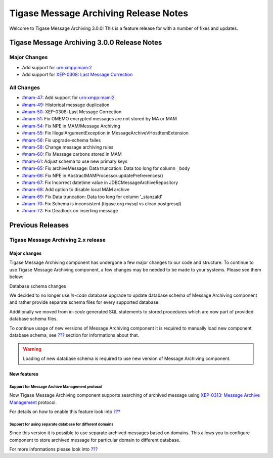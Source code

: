 Tigase Message Archiving Release Notes
=======================================

Welcome to Tigase Message Archiving 3.0.0! This is a feature release for with a number of fixes and updates.

Tigase Message Archiving 3.0.0 Release Notes
---------------------------------------------

Major Changes
^^^^^^^^^^^^^^

-  Add support for urn:xmpp:mam:2

-  Add support for `XEP-0308: Last Message Correction <https://xmpp.org/extensions/xep-0308.html>`__

All Changes
^^^^^^^^^^^^^^

-  `#mam-47 <https://projects.tigase.net/issue/mam-47>`__: Add support for urn:xmpp:mam:2

-  `#mam-49 <https://projects.tigase.net/issue/mam-49>`__: Historical message duplication

-  `#mam-50 <https://projects.tigase.net/issue/mam-50>`__: XEP-0308: Last Message Correction

-  `#mam-51 <https://projects.tigase.net/issue/mam-51>`__: Fix OMEMO encrypted messages are not stored by MA or MAM

-  `#mam-54 <https://projects.tigase.net/issue/mam-54>`__: Fix NPE in MAM/Message Archiving

-  `#mam-55 <https://projects.tigase.net/issue/mam-55>`__: Fix IllegalArgumentException in MessageArchiveVHostItemExtension

-  `#mam-56 <https://projects.tigase.net/issue/mam-56>`__: Fix upgrade-schema failes

-  `#mam-58 <https://projects.tigase.net/issue/mam-58>`__: Change message archiving rules

-  `#mam-60 <https://projects.tigase.net/issue/mam-60>`__: Fix Message carbons stored in MAM

-  `#mam-61 <https://projects.tigase.net/issue/mam-61>`__: Adjust schema to use new primary keys

-  `#mam-65 <https://projects.tigase.net/issue/mam-65>`__: Fix archiveMessage: Data truncation: Data too long for column ``_body``

-  `#mam-66 <https://projects.tigase.net/issue/mam-66>`__: Fix NPE in AbstractMAMProcessor.updatePrefrerences()

-  `#mam-67 <https://projects.tigase.net/issue/mam-67>`__: Fix Incorrect datetime value in JDBCMessageArchiveRepository

-  `#mam-68 <https://projects.tigase.net/issue/mam-68>`__: Add option to disable local MAM archive

-  `#mam-69 <https://projects.tigase.net/issue/mam-69>`__: Fix Data truncation: Data too long for column '_stanzaId'

-  `#mam-70 <https://projects.tigase.net/issue/mam-70>`__: Fix Schema is inconsistent (tigase.org mysql vs clean postgresql)

-  `#mam-72 <https://projects.tigase.net/issue/mam-72>`__: Fix Deadlock on inserting message

Previous Releases
-------------------

Tigase Message Archiving 2.x release
^^^^^^^^^^^^^^^^^^^^^^^^^^^^^^^^^^^^^^

Major changes
~~~~~~~~~~~~~~

Tigase Message Archiving component has undergone a few major changes to our code and structure. To continue to use Tigase Message Archiving component, a few changes may be needed to be made to your systems. Please see them below:

Database schema changes

We decided to no longer use *in-code* database upgrade to update database schema of Message Archiving component and rather provide separate schema files for every supported database.

Additionally we moved from *in-code* generated SQL statements to stored procedures which are now part of provided database schema files.

To continue usage of new versions of Message Archiving component it is required to manually load new component database schema, see `??? <#Preparation of database>`__ section for informations about that.

.. Warning::

    Loading of new database schema is required to use new version of Message Archiving component.

New features
~~~~~~~~~~~~~~

Support for Message Archive Management protocol
'''''''''''''''''''''''''''''''''''''''''''''''''

Now Tigase Message Archiving component supports searching of archived message using `XEP-0313: Message Archive Management <http://xmpp.org/extensions/xep-0313.html:>`__ protocol.

For details on how to enable this feature look into `??? <#Support for MAM>`__

Support for using separate database for different domains
''''''''''''''''''''''''''''''''''''''''''''''''''''''''''

Since this version it is possible to use separate archived messages based on domains. This allows you to configure component to store archived message for particular domain to different database.

For more informations please look into `??? <#Using separate store for archived messages>`__
